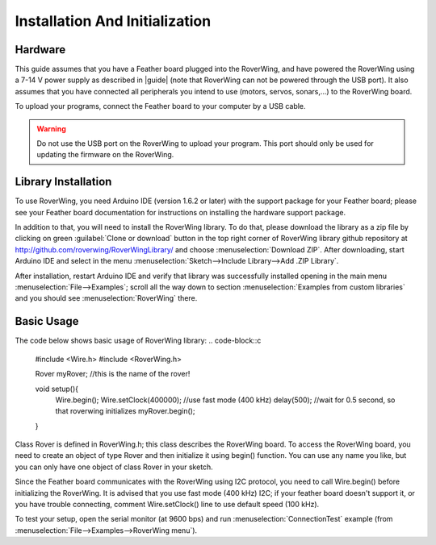 ===============================
Installation And Initialization
===============================

Hardware
--------

This guide assumes that you have a Feather board plugged into the RoverWing,
and have powered the RoverWing using a 7-14 V power supply as described in
|guide| (note that RoverWing can not be powered through the USB port).
It also assumes that you have connected all peripherals you intend to use
(motors, servos, sonars,...) to the RoverWing board.

To upload your programs, connect the Feather board to your computer by a USB cable.

.. warning::
   Do not use the USB port on the RoverWing to upload your program. This port
   should only be used for updating the firmware on the RoverWing.

Library Installation
--------------------

To use RoverWing, you need Arduino IDE (version 1.6.2 or later) with the
support package for your Feather board; please see your Feather board
documentation for instructions on installing the hardware support package.

In addition to that, you will need to install the RoverWing library. To do that,
please download the library as a zip file by clicking on green :guilabel:`Clone or download`
button in the top right corner of RoverWing library github repository at
http://github.com/roverwing/RoverWingLibrary/ and choose
:menuselection:`Download ZIP`. After downloading, start Arduino IDE and select
in the menu :menuselection:`Sketch-->Include Library-->Add .ZIP Library`.

After installation, restart Arduino IDE and verify that library was successfully
installed opening in the main menu :menuselection:`File-->Examples`; scroll all
the way down to section :menuselection:`Examples from custom libraries` and you
should see :menuselection:`RoverWing` there.

Basic Usage
-----------
The code below shows basic usage of RoverWing library:
.. code-block::c
   #include <Wire.h>
   #include <RoverWing.h>

   Rover myRover; //this is the name of the rover!

   void setup(){
     Wire.begin();
     Wire.setClock(400000); //use fast mode (400 kHz)
     delay(500); //wait for 0.5 second, so that roverwing initializes
     myRover.begin();
   }

Class Rover is defined in RoverWing.h; this class describes the RoverWing board.
To access the RoverWing board, you need to create an object of type Rover and
then initialize it using begin() function. You can use any name you like, but
you can only have one object of class Rover in your sketch.

Since the Feather board communicates with the RoverWing using I2C protocol, you
need to call Wire.begin() before initializing the RoverWing. It is advised that
you use fast mode (400 kHz) I2C; if your feather board doesn't support it, or
you have trouble connecting, comment Wire.setClock() line to use default speed
(100 kHz).

To test your setup, open the serial monitor (at 9600 bps) and run
:menuselection:`ConnectionTest` example (from :menuselection:`File-->Examples-->RoverWing menu`).
